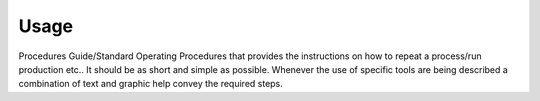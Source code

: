 Usage
=====

Procedures Guide/Standard Operating Procedures that provides the instructions on
how to repeat a process/run production etc.. It should be as short and simple as
possible. Whenever the use of specific tools are being described a combination of
text and graphic help convey the required steps.
